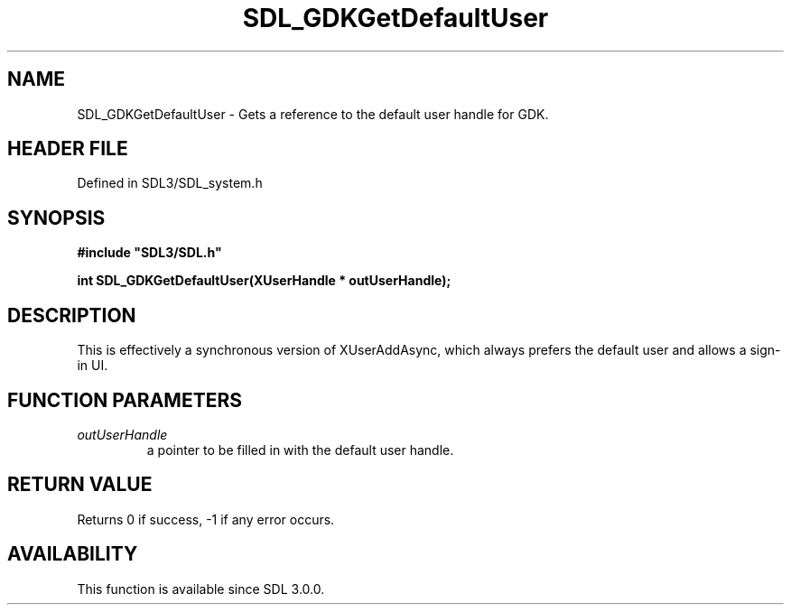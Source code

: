 .\" This manpage content is licensed under Creative Commons
.\"  Attribution 4.0 International (CC BY 4.0)
.\"   https://creativecommons.org/licenses/by/4.0/
.\" This manpage was generated from SDL's wiki page for SDL_GDKGetDefaultUser:
.\"   https://wiki.libsdl.org/SDL_GDKGetDefaultUser
.\" Generated with SDL/build-scripts/wikiheaders.pl
.\"  revision SDL-prerelease-3.1.1-227-gd42d66149
.\" Please report issues in this manpage's content at:
.\"   https://github.com/libsdl-org/sdlwiki/issues/new
.\" Please report issues in the generation of this manpage from the wiki at:
.\"   https://github.com/libsdl-org/SDL/issues/new?title=Misgenerated%20manpage%20for%20SDL_GDKGetDefaultUser
.\" SDL can be found at https://libsdl.org/
.de URL
\$2 \(laURL: \$1 \(ra\$3
..
.if \n[.g] .mso www.tmac
.TH SDL_GDKGetDefaultUser 3 "SDL 3.1.1" "SDL" "SDL3 FUNCTIONS"
.SH NAME
SDL_GDKGetDefaultUser \- Gets a reference to the default user handle for GDK\[char46]
.SH HEADER FILE
Defined in SDL3/SDL_system\[char46]h

.SH SYNOPSIS
.nf
.B #include \(dqSDL3/SDL.h\(dq
.PP
.BI "int SDL_GDKGetDefaultUser(XUserHandle * outUserHandle);
.fi
.SH DESCRIPTION
This is effectively a synchronous version of XUserAddAsync, which always
prefers the default user and allows a sign-in UI\[char46]

.SH FUNCTION PARAMETERS
.TP
.I outUserHandle
a pointer to be filled in with the default user handle\[char46]
.SH RETURN VALUE
Returns 0 if success, -1 if any error occurs\[char46]

.SH AVAILABILITY
This function is available since SDL 3\[char46]0\[char46]0\[char46]

